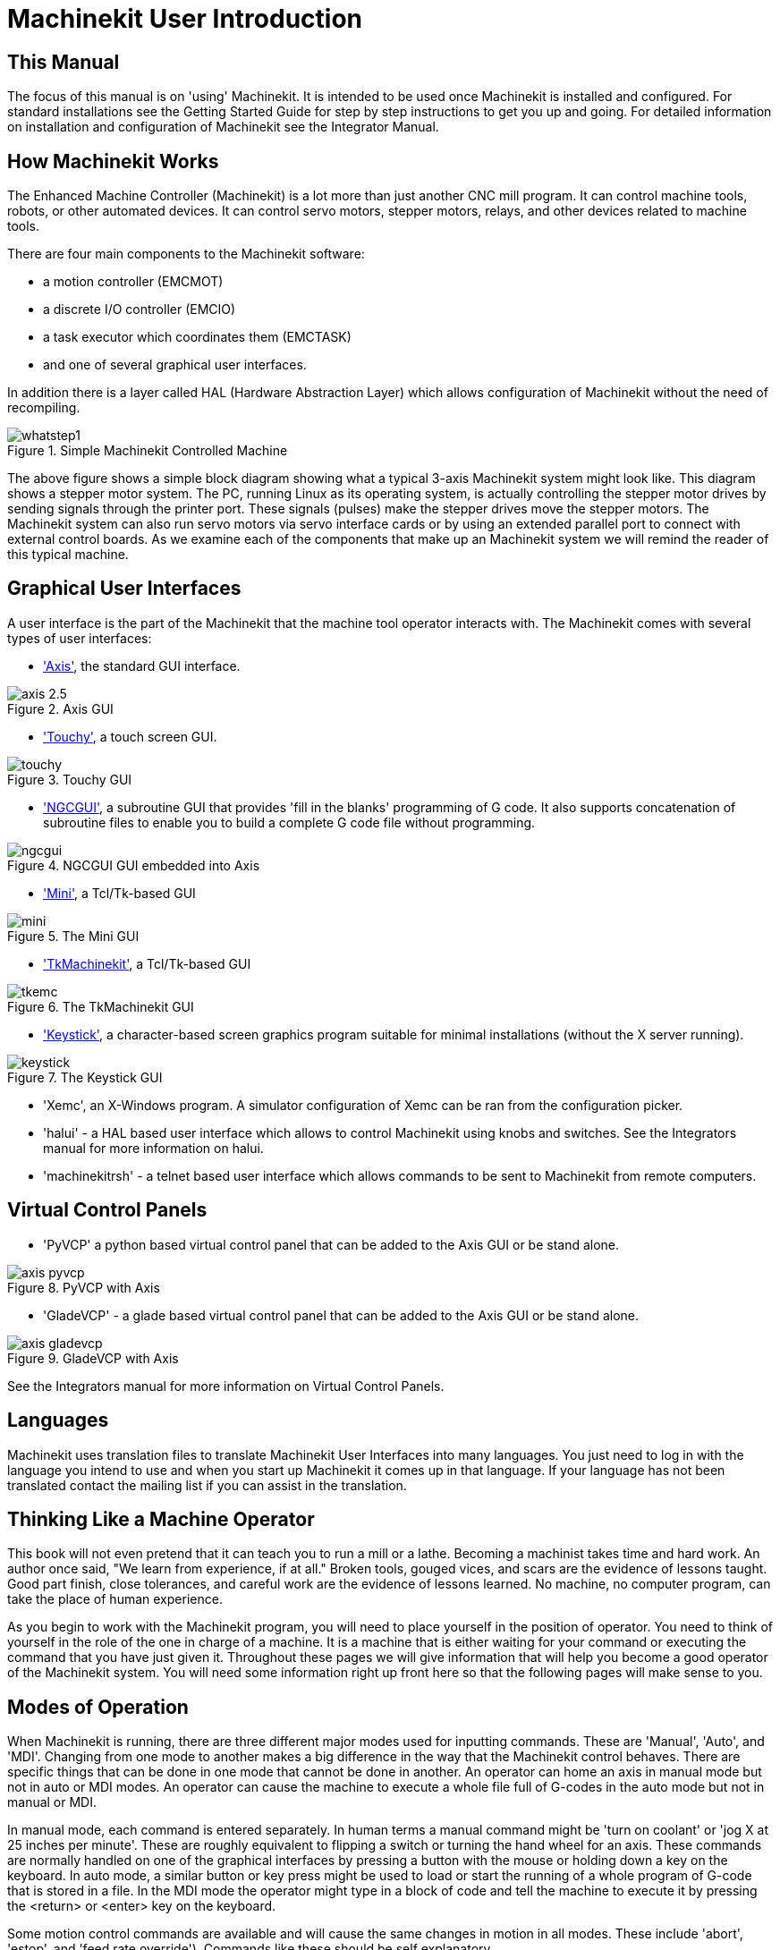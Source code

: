
:imagesdir: common/images

= Machinekit User Introduction

[[cha:machinekit-user-introduction]] (((Machinekit User Introduction)))

== This Manual

The focus of this manual is on 'using' Machinekit. It is intended to be used
once Machinekit is installed and configured. For standard installations see
the Getting Started Guide for step by step instructions to get you up
and going. For detailed information on installation and configuration
of Machinekit see the Integrator Manual.

== How Machinekit Works[[how-Machinekit-works]]

The Enhanced Machine Controller (Machinekit) is a lot more than just another
CNC mill program. It can control machine tools, robots, or
other automated devices. It can control servo motors, stepper motors,
relays, and other devices related to machine tools.

There are four main components to the Machinekit software: 

* a motion controller (EMCMOT)
* a discrete I/O controller (EMCIO)
* a task executor which coordinates them (EMCTASK)
* and one of several graphical user interfaces. 

In addition there is a layer called HAL (Hardware Abstraction Layer) 
which allows configuration of Machinekit without the need of recompiling.

.Simple Machinekit Controlled Machine[[fig:Typical_machine]]

image::whatstep1.png[align="center"]

The above figure shows a simple block diagram showing
what a typical 3-axis Machinekit system might look like. This diagram shows a
stepper motor system. The PC, running Linux(((Linux))) as its operating
system, is actually controlling the stepper motor drives by sending
signals through the printer port. These signals (pulses) make the
stepper drives move the stepper motors. The Machinekit system can also run servo
motors via servo interface cards or by using an extended parallel port
to connect with external control boards. As we examine each of the
components that make up an Machinekit system we will remind the reader of
this typical machine. 

== Graphical User Interfaces[[sub:Graphical-User-Interfaces]]

A user interface is the part of the Machinekit that the machine tool
operator interacts with. The Machinekit comes with several types of user
interfaces:

* <<cha:axis-gui,'Axis'>>, the standard GUI interface.

.Axis GUI[[fig:The-Axis-GUI]]

image::axis-2.5.png[align="center"]

* <<cha:touchy-gui,'Touchy'>>, a touch screen GUI.

.Touchy GUI[[fig:touchy-gui]]

image::touchy.png[align="center"]

* <<cha:ngcgui,'NGCGUI'>>, a subroutine GUI that provides 'fill in the blanks'
   programming of G code. It also supports concatenation of subroutine files
   to enable you to build a complete G code file without programming.

.NGCGUI GUI embedded into Axis[[fig:ngcgui-gui]]

image::ngcgui.png[align="center"]

* <<cha:mini-gui,'Mini'>>, a Tcl/Tk-based GUI 

.The Mini GUI[[fig:The-Mini-GUI]]

image::mini.png[align="center"]

* <<cha:tkmachinekit-gui,'TkMachinekit'>>, a Tcl/Tk-based GUI

.The TkMachinekit GUI[[fig:The-TkMachinekit-GUI]]

image::tkemc.png[align="center"]

* <<cha:keystick-gui,'Keystick'>>, a character-based screen graphics program
  suitable for minimal installations (without the X server running).

.The Keystick GUI[[fig:The-Keystick-GUI]]

image::keystick.png[align="center"]


* 'Xemc', an X-Windows program. A simulator configuration of Xemc can be 
   ran from the configuration picker.

* 'halui' - a HAL based user interface which allows to control Machinekit
   using knobs and switches. See the Integrators manual for more information
   on halui.

* 'machinekitrsh' - a telnet based user interface which allows commands to
   be sent to Machinekit from remote computers.

== Virtual Control Panels

* 'PyVCP' a python based virtual control panel that can be added to the
   Axis GUI or be stand alone.

.PyVCP with Axis[[fig:pyvcp-with-axis]]

image::axis-pyvcp.png[align="center"]

* 'GladeVCP' - a glade based virtual control panel that can be added to
   the Axis GUI or be stand alone.

.GladeVCP with Axis[[fig:gladevcp-with-axis]]

image::axis-gladevcp.png[align="center"]

See the Integrators manual for more information on Virtual Control Panels.

== Languages

Machinekit uses translation files to translate Machinekit User Interfaces into many
languages. You just need to log in with the language you intend to use
and when you start up Machinekit it comes up in that language. If your
language has not been translated contact the mailing list if you can assist in the translation.

== Thinking Like a Machine Operator[[sec:Thinking-Operator]]

This book will not even pretend that it can teach you to run a mill or
a lathe. Becoming a machinist takes time and hard work. An author once
said, "We learn from experience, if at all." Broken tools, gouged
vices, and scars are the evidence of lessons taught. Good part finish,
close tolerances, and careful work are the evidence of lessons learned.
No machine, no computer program, can take the place of human
experience.

As you begin to work with the Machinekit program, you will need to place
yourself in the position of operator. You need to think of yourself in
the role of the one in charge of a machine. It is a machine that is
either waiting for your command or executing the command that you have
just given it. Throughout these pages we will give information that
will help you become a good operator of the Machinekit system. You will need
some information right up front here so that the following pages will
make sense to you.

== Modes of Operation[[sub:Modes-of-Operation]]

When Machinekit is running, there are three different major modes used
for inputting commands. These are 'Manual', 'Auto',
and 'MDI'. Changing from one mode to another makes a big
difference in the way that the Machinekit control behaves. There are specific things
that can be done in one mode that cannot be done in another. An
operator can home an axis in manual mode but not in auto or MDI modes.
An operator can cause the machine to execute a whole file full of
G-codes in the auto mode but not in manual or MDI.

In manual mode, each command is entered separately. In human terms a
manual command might be 'turn on coolant' or 'jog X at 25 inches per
minute'. These are roughly equivalent to flipping a switch or turning
the hand wheel for an axis. These commands are normally handled on one
of the graphical interfaces by pressing a button with the mouse or
holding down a key on the keyboard. In auto mode, a similar button or
key press might be used to load or start the running of a whole program
of G-code that is stored in a file. In the MDI mode the operator might
type in a block of code and tell the machine to execute it by pressing
the <return> or <enter> key on the keyboard.

Some motion control commands are available and will cause the same
changes in motion in all modes. These include 'abort',
'estop', and 'feed rate override').
Commands like these should be self explanatory.

The AXIS user interface hides some of the distinctions between Auto
and the other modes by making Auto-commands available at most times. It
also blurs the distinction between Manual and MDI because some Manual
commands like Touch Off are actually implemented by sending MDI
commands. It does this by automatically changing to the mode that is
needed for the action the user has requested.
